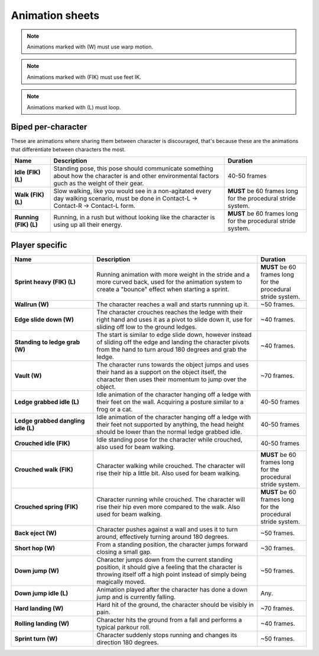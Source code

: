 .. _doc_swansong_animation_sheets:

Animation sheets
================

.. note:: Animations marked with (W) must use warp motion.
.. note:: Animations marked with (FIK) must use feet IK.
.. note:: Animations marked with (L) must loop.


Biped per-character
-------------------

These are animations where sharing them between character is discouraged, that's because these are the animations that
differentiate between characters the most.

.. list-table::
   :header-rows: 1
   :stub-columns: 1

   * - Name
     - Description
     - Duration
   * - Idle (FIK) (L)
     - Standing pose, this pose should communicate something about how the character is and other environmental factors
       guch as the weight of their gear.
     - 40-50 frames
   * - Walk (FIK) (L)
     - Slow walking, like you would see in a non-agitated every day walking scenario, must be done in
       Contact-L -> Contact-R -> Contact-L form.
     - **MUST** be 60 frames long for the procedural stride system.
   * - Running (FIK) (L)
     - Running, in a rush but without looking like the character is using up all their energy.
     - **MUST** be 60 frames long for the procedural stride system.

Player specific
---------------

.. list-table::
    :header-rows: 1
    :stub-columns: 1
    :widths: 25 50 15

    * - Name
      - Description
      - Duration
    * - Sprint heavy (FIK) (L)
      - Running animation with more weight in the stride and a more curved back, used for the animation system to create a
        "bounce" effect when starting a sprint.
      - **MUST** be 60 frames long for the procedural stride system.
    * - Wallrun (W)
      - The character reaches a wall and starts runnning up it.
      - ~50 frames.
    * - Edge slide down (W)
      - The character crouches reaches the ledge with their right hand and uses it as a pivot to slide down it,
        use for sliding off low to the ground ledges.
      - ~40 frames.
    * - Standing to ledge grab (W)
      - The start is similar to edge slide down, however instead of sliding off the edge and landing the character pivots
        from the hand to turn aroud 180 degrees and grab the ledge.
      - ~40 frames.
    * - Vault (W)
      - The character runs towards the object jumps and uses their hand as a support on the object itself, the character then
        uses their momentum to jump over the object.
      - ~70 frames.
    * - Ledge grabbed idle (L)
      - Idle animation of the character hanging off a ledge with their feet on the wall. Acquiring a posture similar to a frog or a cat.
      - 40-50 frames
    * - Ledge grabbed dangling idle (L)
      - Idle animation of the character hanging off a ledge with their feet not supported by anything, the head
        height should be lower than the normal ledge grabbed idle.
      - 40-50 frames
    * - Crouched idle (FIK)
      - Idle standing pose for the character while crouched, also used for beam walking.
      - 40-50 frames
    * - Crouched walk (FIK)
      - Character walking while crouched. The character will rise their hip a little bit. Also used for beam walking.
      - **MUST** be 60 frames long for the procedural stride system.
    * - Crouched spring (FIK)
      - Character running while crouched. The character will rise their hip even more compared to the walk. Also used for beam walking.
      - **MUST** be 60 frames long for the procedural stride system.
    * - Back eject (W)
      - Character pushes against a wall and uses it to turn around, effectively turning around 180 degrees.
      - ~50 frames.
    * - Short hop (W)
      - From a standing position, the character jumps forward closing a small gap.
      - ~30 frames.
    * - Down jump (W)
      - Character jumps down from the current standing position, it should give a feeling that the character is throwing
        itself off a high point instead of simply being magically moved.
      - ~50 frames.
    * - Down jump idle (L)
      - Animation played after the character has done a down jump and is currently falling.
      - Any.
    * - Hard landing (W)
      - Hard hit of the ground, the character should be visibly in pain.
      - ~70 frames.
    * - Rolling landing (W)
      - Character hits the ground from a fall and performs a typical parkour roll.
      - ~40 frames.
    * - Sprint turn (W)
      - Character suddenly stops running and changes its direction 180 degrees.
      - ~50 frames.